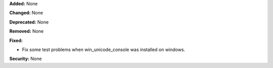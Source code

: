 **Added:** None

**Changed:** None

**Deprecated:** None

**Removed:** None

**Fixed:** 

* Fix some test problems when win_unicode_console was installed on windows.

**Security:** None

